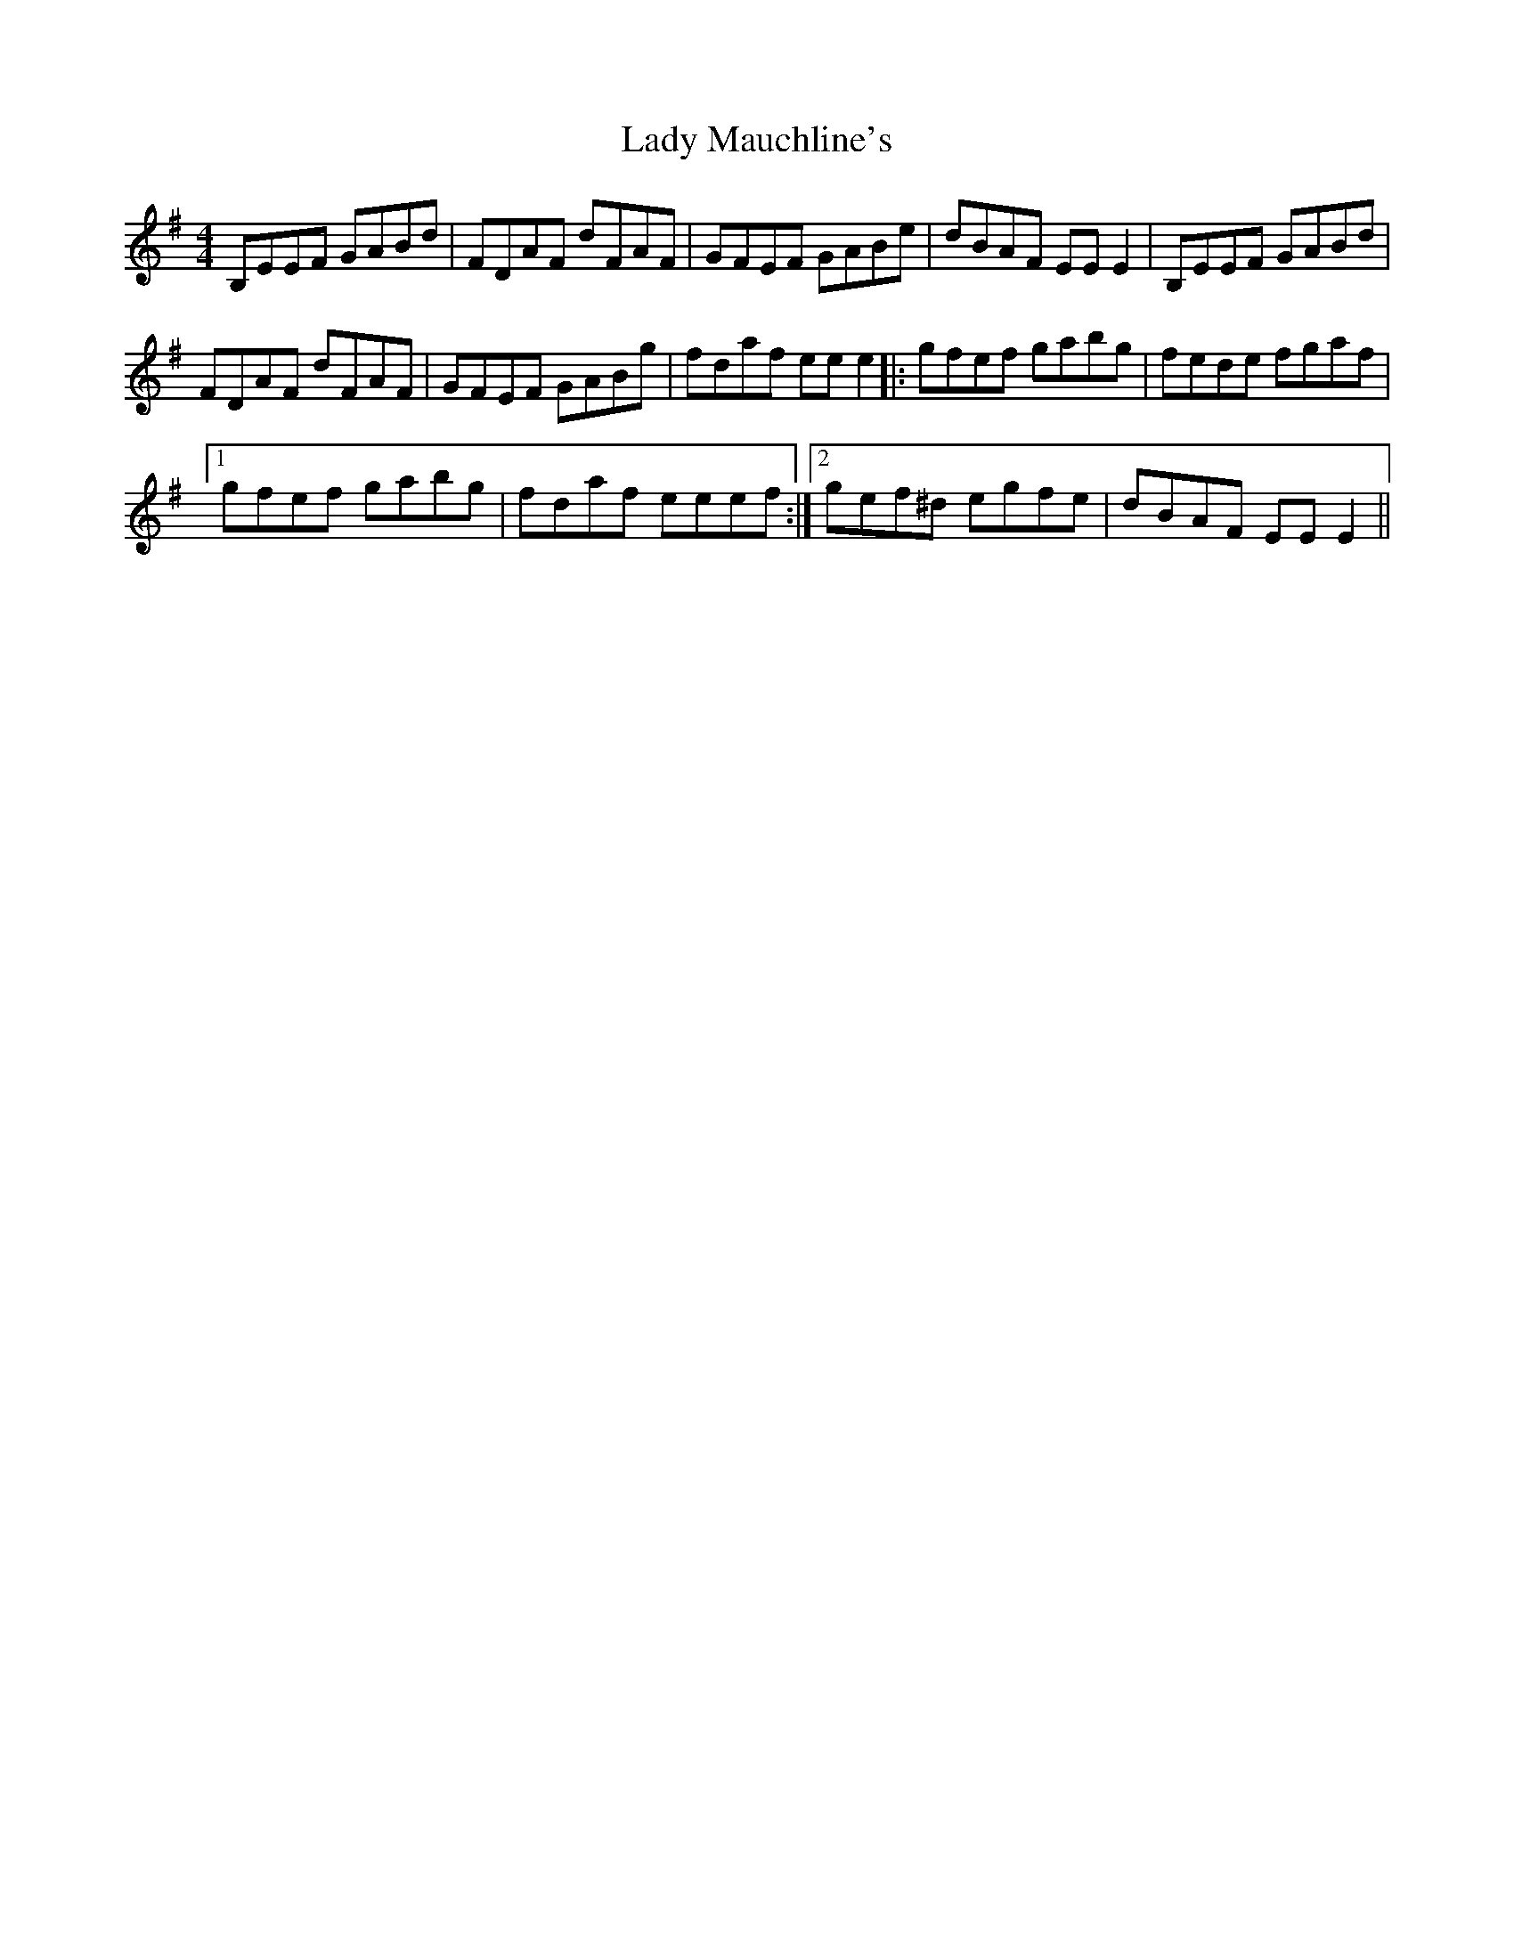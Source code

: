 X: 22576
T: Lady Mauchline's
R: reel
M: 4/4
K: Eminor
B,EEF GABd|FDAF dFAF|GFEF GABe|dBAF EE E2|B,EEF GABd|
FDAF dFAF|GFEF GABg|fdaf ee e2|:gfef gabg|fede fgaf|
[1 gfef gabg|fdaf eeef:|2 gef^d egfe|dBAF EE E2||

